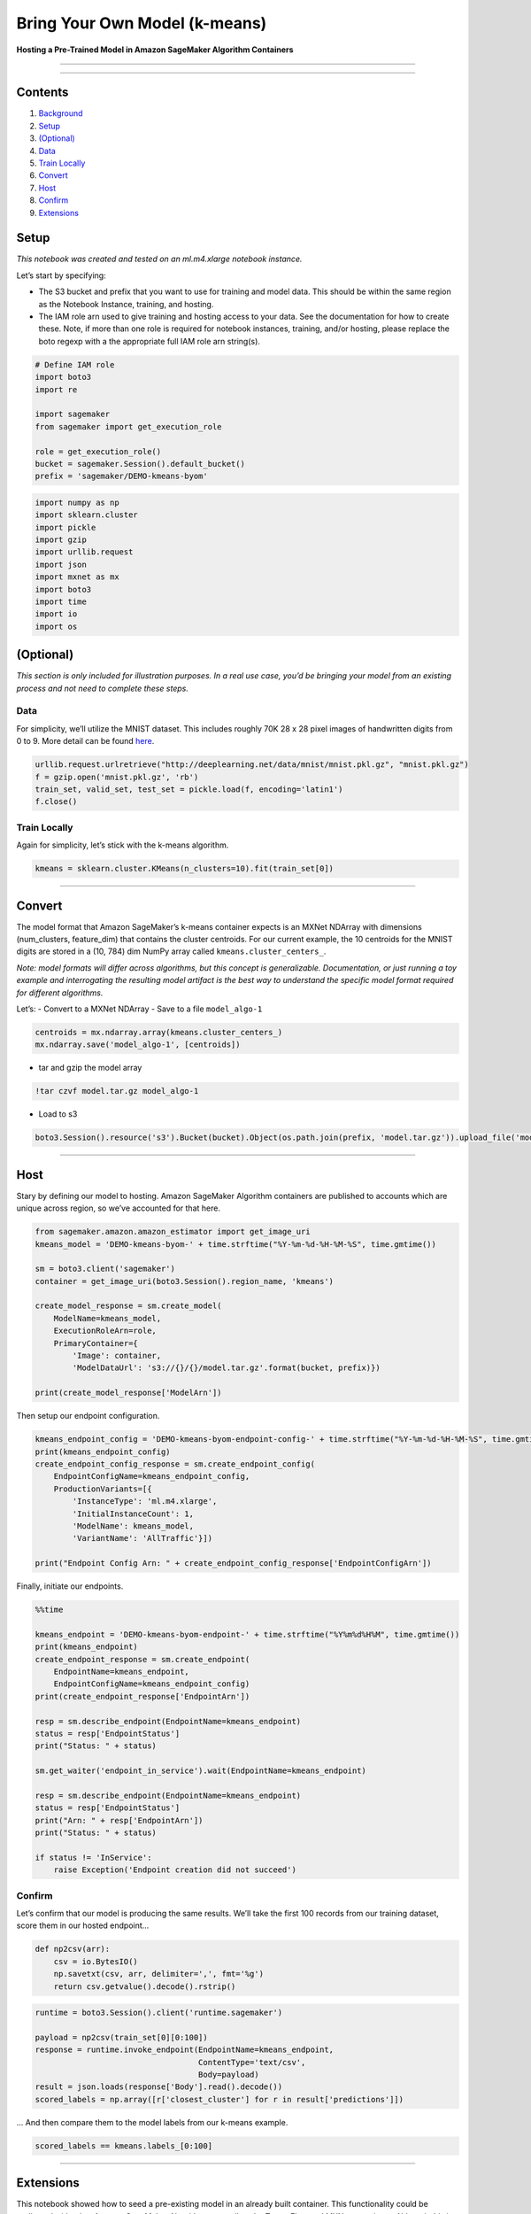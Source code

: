 Bring Your Own Model (k-means)
==============================

**Hosting a Pre-Trained Model in Amazon SageMaker Algorithm Containers**

--------------

--------------

Contents
--------

1. `Background <#Background>`__
2. `Setup <#Setup>`__
3. `(Optional) <#Optional>`__
4. `Data <#Data>`__
5. `Train Locally <#Train%20Locally>`__
6. `Convert <#Convert>`__
7. `Host <#Host>`__
8. `Confirm <#Confirm>`__
9. `Extensions <#Extensions>`__

Setup
-----

*This notebook was created and tested on an ml.m4.xlarge notebook
instance.*

Let’s start by specifying:

-  The S3 bucket and prefix that you want to use for training and model
   data. This should be within the same region as the Notebook Instance,
   training, and hosting.
-  The IAM role arn used to give training and hosting access to your
   data. See the documentation for how to create these. Note, if more
   than one role is required for notebook instances, training, and/or
   hosting, please replace the boto regexp with a the appropriate full
   IAM role arn string(s).

.. code:: ipython3

    # Define IAM role
    import boto3
    import re
     
    import sagemaker
    from sagemaker import get_execution_role
    
    role = get_execution_role()
    bucket = sagemaker.Session().default_bucket()
    prefix = 'sagemaker/DEMO-kmeans-byom'
     


.. code:: ipython3

    import numpy as np
    import sklearn.cluster
    import pickle
    import gzip
    import urllib.request
    import json
    import mxnet as mx
    import boto3
    import time
    import io
    import os

(Optional)
----------

*This section is only included for illustration purposes. In a real use
case, you’d be bringing your model from an existing process and not need
to complete these steps.*

Data
~~~~

For simplicity, we’ll utilize the MNIST dataset. This includes roughly
70K 28 x 28 pixel images of handwritten digits from 0 to 9. More detail
can be found `here <https://en.wikipedia.org/wiki/MNIST_database>`__.

.. code:: ipython3

    urllib.request.urlretrieve("http://deeplearning.net/data/mnist/mnist.pkl.gz", "mnist.pkl.gz")
    f = gzip.open('mnist.pkl.gz', 'rb')
    train_set, valid_set, test_set = pickle.load(f, encoding='latin1')
    f.close()

Train Locally
~~~~~~~~~~~~~

Again for simplicity, let’s stick with the k-means algorithm.

.. code:: ipython3

    kmeans = sklearn.cluster.KMeans(n_clusters=10).fit(train_set[0])

--------------

Convert
-------

The model format that Amazon SageMaker’s k-means container expects is an
MXNet NDArray with dimensions (num_clusters, feature_dim) that contains
the cluster centroids. For our current example, the 10 centroids for the
MNIST digits are stored in a (10, 784) dim NumPy array called
``kmeans.cluster_centers_``.

*Note: model formats will differ across algorithms, but this concept is
generalizable. Documentation, or just running a toy example and
interrogating the resulting model artifact is the best way to understand
the specific model format required for different algorithms.*

Let’s: - Convert to a MXNet NDArray - Save to a file ``model_algo-1``

.. code:: ipython3

    centroids = mx.ndarray.array(kmeans.cluster_centers_)
    mx.ndarray.save('model_algo-1', [centroids])

-  tar and gzip the model array

.. code:: ipython3

    !tar czvf model.tar.gz model_algo-1

-  Load to s3

.. code:: ipython3

    boto3.Session().resource('s3').Bucket(bucket).Object(os.path.join(prefix, 'model.tar.gz')).upload_file('model.tar.gz')

--------------

Host
----

Stary by defining our model to hosting. Amazon SageMaker Algorithm
containers are published to accounts which are unique across region, so
we’ve accounted for that here.

.. code:: ipython3

    from sagemaker.amazon.amazon_estimator import get_image_uri
    kmeans_model = 'DEMO-kmeans-byom-' + time.strftime("%Y-%m-%d-%H-%M-%S", time.gmtime())
    
    sm = boto3.client('sagemaker')
    container = get_image_uri(boto3.Session().region_name, 'kmeans')
    
    create_model_response = sm.create_model(
        ModelName=kmeans_model,
        ExecutionRoleArn=role,
        PrimaryContainer={
            'Image': container,
            'ModelDataUrl': 's3://{}/{}/model.tar.gz'.format(bucket, prefix)})
    
    print(create_model_response['ModelArn'])

Then setup our endpoint configuration.

.. code:: ipython3

    kmeans_endpoint_config = 'DEMO-kmeans-byom-endpoint-config-' + time.strftime("%Y-%m-%d-%H-%M-%S", time.gmtime())
    print(kmeans_endpoint_config)
    create_endpoint_config_response = sm.create_endpoint_config(
        EndpointConfigName=kmeans_endpoint_config,
        ProductionVariants=[{
            'InstanceType': 'ml.m4.xlarge',
            'InitialInstanceCount': 1,
            'ModelName': kmeans_model,
            'VariantName': 'AllTraffic'}])
    
    print("Endpoint Config Arn: " + create_endpoint_config_response['EndpointConfigArn'])

Finally, initiate our endpoints.

.. code:: ipython3

    %%time
    
    kmeans_endpoint = 'DEMO-kmeans-byom-endpoint-' + time.strftime("%Y%m%d%H%M", time.gmtime())
    print(kmeans_endpoint)
    create_endpoint_response = sm.create_endpoint(
        EndpointName=kmeans_endpoint,
        EndpointConfigName=kmeans_endpoint_config)
    print(create_endpoint_response['EndpointArn'])
    
    resp = sm.describe_endpoint(EndpointName=kmeans_endpoint)
    status = resp['EndpointStatus']
    print("Status: " + status)
    
    sm.get_waiter('endpoint_in_service').wait(EndpointName=kmeans_endpoint)
    
    resp = sm.describe_endpoint(EndpointName=kmeans_endpoint)
    status = resp['EndpointStatus']
    print("Arn: " + resp['EndpointArn'])
    print("Status: " + status)
    
    if status != 'InService':
        raise Exception('Endpoint creation did not succeed')

Confirm
~~~~~~~

Let’s confirm that our model is producing the same results. We’ll take
the first 100 records from our training dataset, score them in our
hosted endpoint…

.. code:: ipython3

    def np2csv(arr):
        csv = io.BytesIO()
        np.savetxt(csv, arr, delimiter=',', fmt='%g')
        return csv.getvalue().decode().rstrip()

.. code:: ipython3

    runtime = boto3.Session().client('runtime.sagemaker')
    
    payload = np2csv(train_set[0][0:100])
    response = runtime.invoke_endpoint(EndpointName=kmeans_endpoint,
                                       ContentType='text/csv',
                                       Body=payload)
    result = json.loads(response['Body'].read().decode())
    scored_labels = np.array([r['closest_cluster'] for r in result['predictions']])

… And then compare them to the model labels from our k-means example.

.. code:: ipython3

    scored_labels == kmeans.labels_[0:100]

--------------

Extensions
----------

This notebook showed how to seed a pre-existing model in an already
built container. This functionality could be replicated with other
Amazon SageMaker Algorithms, as well as the TensorFlow and MXNet
containers. Although this is certainly an easy method to bring your own
model, it is not likely to provide the flexibility of a bringing your
own scoring container. Please refer to other example notebooks which
show how to dockerize your own training and scoring container which
could be modified appropriately to your use case.

.. code:: ipython3

    # Remove endpoint to avoid stray charges
    sm.delete_endpoint(EndpointName=kmeans_endpoint)

